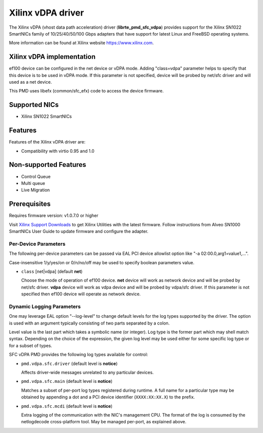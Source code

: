 ..  SPDX-License-Identifier: BSD-3-Clause
    Copyright(c) 2021 Xilinx Corporation.

Xilinx vDPA driver
==================

The Xilinx vDPA (vhost data path acceleration) driver (**librte_pmd_sfc_vdpa**)
provides support for the Xilinx SN1022 SmartNICs family of 10/25/40/50/100 Gbps
adapters that have support for latest Linux and FreeBSD operating systems.

More information can be found at Xilinx website https://www.xilinx.com.


Xilinx vDPA implementation
--------------------------

ef100 device can be configured in the net device or vDPA mode.
Adding "class=vdpa" parameter helps to specify that this
device is to be used in vDPA mode. If this parameter is not specified, device
will be probed by net/sfc driver and will used as a net device.

This PMD uses libefx (common/sfc_efx) code to access the device firmware.


Supported NICs
--------------

- Xilinx SN1022 SmartNICs


Features
--------

Features of the Xilinx vDPA driver are:

- Compatibility with virtio 0.95 and 1.0


Non-supported Features
----------------------

- Control Queue
- Multi queue
- Live Migration


Prerequisites
-------------

Requires firmware version: v1.0.7.0 or higher

Visit `Xilinx Support Downloads <https://www.xilinx.com/support.html>`_
to get Xilinx Utilities with the latest firmware.
Follow instructions from Alveo SN1000 SmartNICs User Guide to
update firmware and configure the adapter.


Per-Device Parameters
~~~~~~~~~~~~~~~~~~~~~

The following per-device parameters can be passed via EAL PCI device
allowlist option like "-a 02:00.0,arg1=value1,...".

Case-insensitive 1/y/yes/on or 0/n/no/off may be used to specify
boolean parameters value.

- ``class`` [net|vdpa] (default **net**)

  Choose the mode of operation of ef100 device.
  **net** device will work as network device and will be probed by net/sfc driver.
  **vdpa** device will work as vdpa device and will be probed by vdpa/sfc driver.
  If this parameter is not specified then ef100 device will operate as network device.


Dynamic Logging Parameters
~~~~~~~~~~~~~~~~~~~~~~~~~~

One may leverage EAL option "--log-level" to change default levels
for the log types supported by the driver. The option is used with
an argument typically consisting of two parts separated by a colon.

Level value is the last part which takes a symbolic name (or integer).
Log type is the former part which may shell match syntax.
Depending on the choice of the expression, the given log level may
be used either for some specific log type or for a subset of types.

SFC vDPA PMD provides the following log types available for control:

- ``pmd.vdpa.sfc.driver`` (default level is **notice**)

  Affects driver-wide messages unrelated to any particular devices.

- ``pmd.vdpa.sfc.main`` (default level is **notice**)

  Matches a subset of per-port log types registered during runtime.
  A full name for a particular type may be obtained by appending a
  dot and a PCI device identifier (``XXXX:XX:XX.X``) to the prefix.

- ``pmd.vdpa.sfc.mcdi`` (default level is **notice**)

  Extra logging of the communication with the NIC's management CPU.
  The format of the log is consumed by the netlogdecode cross-platform
  tool. May be managed per-port, as explained above.

